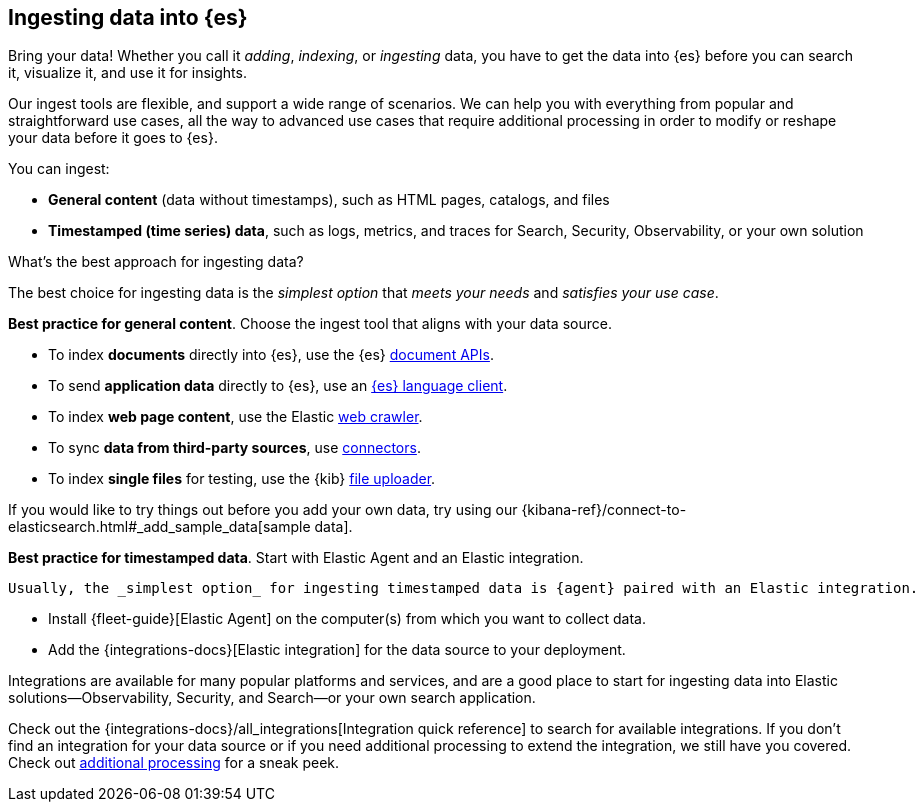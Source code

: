 [discrete]
[[ingest-intro]]
== Ingesting data into {es}

Bring your data!
Whether you call it _adding_, _indexing_, or _ingesting_ data, you have to get
the data into {es} before you can search it, visualize it, and use it for insights. 

Our ingest tools are flexible, and support a wide range of scenarios.
We can help you with everything from popular and straightforward use cases, all
the way to advanced use cases that require additional processing in order to modify or
reshape your data before it goes to {es}.

You can ingest:

* **General content** (data without timestamps), such as HTML pages, catalogs, and files 
* **Timestamped (time series) data**, such as logs, metrics, and traces for Search, Security, Observability, or your own solution 

[ingest-best-approach]
.What's the best approach for ingesting data? 
**** 
The best choice for ingesting data is the _simplest option_ that _meets your needs_ and _satisfies your use case_.

**Best practice for general content**. Choose the ingest tool that aligns with your data source.  

* To index **documents** directly into {es}, use the {es} link:{ref}/docs.html[document APIs].
* To send **application data** directly to {es}, use an link:https://www.elastic.co/guide/en/elasticsearch/client/index.html[{es}
language client]. 
* To index **web page content**, use the Elastic link:https://www.elastic.co/web-crawler[web crawler].
* To sync **data from third-party sources**, use link:{ref}/es-connectors.html[connectors]. 
* To index **single files** for testing, use the {kib} link:{kibana-ref}/connect-to-elasticsearch.html#upload-data-kibana[file uploader].

If you would like to try things out before you add your own data, try using our {kibana-ref}/connect-to-elasticsearch.html#_add_sample_data[sample data].

**Best practice for timestamped data**. Start with Elastic Agent and an Elastic integration.


 Usually, the _simplest option_ for ingesting timestamped data is {agent} paired with an Elastic integration.

* Install {fleet-guide}[Elastic Agent] on the computer(s) from which you want to collect data.
* Add the {integrations-docs}[Elastic integration] for the data source to your deployment.

Integrations are available for many popular platforms and services, and are a
good place to start for ingesting data into Elastic solutions--Observability,
Security, and Search--or your own search application.

Check out the {integrations-docs}/all_integrations[Integration quick reference]
to search for available integrations. 
If you don't find an integration for your data source or if you need
additional processing to extend the integration, we still have you covered.
Check out <<ingest-addl-proc,additional processing>> for a sneak peek.
 
****
